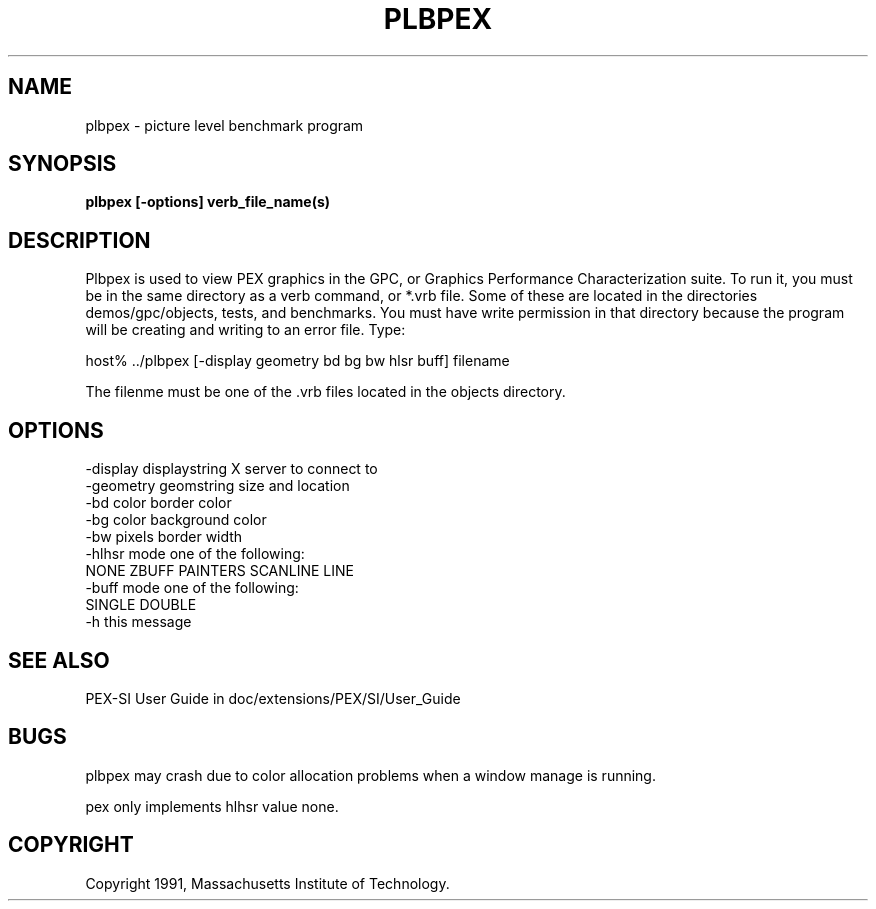 .\"
.\" *****************************************************************
.\" *                                                               *
.\" *    Copyright (c) Digital Equipment Corporation, 1991, 1994    *
.\" *                                                               *
.\" *   All Rights Reserved.  Unpublished rights  reserved  under   *
.\" *   the copyright laws of the United States.                    *
.\" *                                                               *
.\" *   The software contained on this media  is  proprietary  to   *
.\" *   and  embodies  the  confidential  technology  of  Digital   *
.\" *   Equipment Corporation.  Possession, use,  duplication  or   *
.\" *   dissemination of the software and media is authorized only  *
.\" *   pursuant to a valid written license from Digital Equipment  *
.\" *   Corporation.                                                *
.\" *                                                               *
.\" *   RESTRICTED RIGHTS LEGEND   Use, duplication, or disclosure  *
.\" *   by the U.S. Government is subject to restrictions  as  set  *
.\" *   forth in Subparagraph (c)(1)(ii)  of  DFARS  252.227-7013,  *
.\" *   or  in  FAR 52.227-19, as applicable.                       *
.\" *                                                               *
.\" *****************************************************************
.\"
.\"
.\" HISTORY
.\"
.de EX		\"Begin example
.ne 5
.if n .sp 1
.if t .sp .5
.nf
.in +.5i
..
.de EE
.fi
.in -.5i
.if n .sp 1
.if t .sp .5
..
.TH PLBPEX 1 "Release 5" "X Version 11"
.SH NAME
plbpex \- picture level benchmark program
.SH SYNOPSIS
.B plbpex [-options] verb_file_name(s)

.SH DESCRIPTION
Plbpex is used to view PEX graphics in the GPC, or Graphics Performance
Characterization suite.  To run it, you must be in the same directory as
a verb command, or *.vrb file.  Some of these are located in the directories
demos/gpc/objects, tests, and benchmarks. You must have write permission in
that directory because the program will be creating and writing to an 
error file.  Type:

host% ../plbpex [-display geometry bd bg bw hlsr buff] filename

The filenme must be one of the .vrb files located in the objects directory.

.SH OPTIONS
    -display displaystring         X server to connect to
    -geometry geomstring           size and location
    -bd color                      border color
    -bg color                      background color
    -bw pixels                     border width
    -hlhsr mode                    one of the following:
                   NONE ZBUFF PAINTERS SCANLINE LINE
    -buff mode                     one of the following:
                                       SINGLE DOUBLE
    -h                             this message

.SH "SEE ALSO"
.PP
PEX-SI User Guide in doc/extensions/PEX/SI/User_Guide

.SH BUGS
plbpex may crash due to color allocation problems when a window manage
is running.
.LP
pex only implements hlhsr value none.

.SH COPYRIGHT
Copyright 1991, Massachusetts Institute of Technology.

